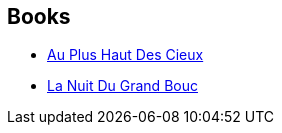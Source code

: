:jbake-type: post
:jbake-status: published
:jbake-title: Marc Hardy
:jbake-tags: author
:jbake-date: 2010-06-01
:jbake-depth: ../../
:jbake-uri: goodreads/authors/159483.adoc
:jbake-bigImage: https://s.gr-assets.com/assets/nophoto/user/m_200x266-d279b33f8eec0f27b7272477f09806be.png
:jbake-source: https://www.goodreads.com/author/show/159483
:jbake-style: goodreads goodreads-author no-index

## Books
* link:../books/9782800141152.html[Au Plus Haut Des Cieux]
* link:../books/9782800141657.html[La Nuit Du Grand Bouc]